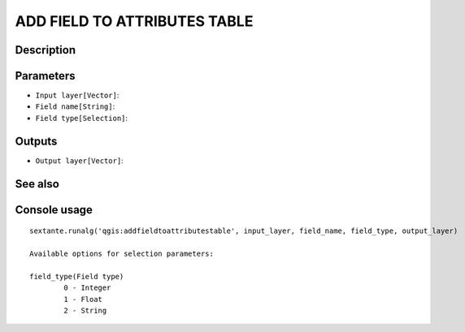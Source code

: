 ADD FIELD TO ATTRIBUTES TABLE
=============================

Description
-----------

Parameters
----------

- ``Input layer[Vector]``:
- ``Field name[String]``:
- ``Field type[Selection]``:

Outputs
-------

- ``Output layer[Vector]``:

See also
---------


Console usage
-------------


::

	sextante.runalg('qgis:addfieldtoattributestable', input_layer, field_name, field_type, output_layer)

	Available options for selection parameters:

	field_type(Field type)
		0 - Integer
		1 - Float
		2 - String
